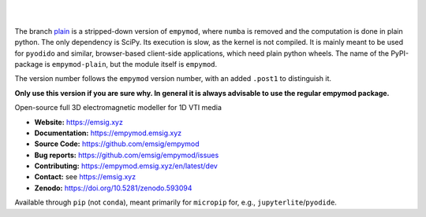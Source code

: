 .. image:: https://raw.github.com/emsig/logos/main/empymod/empymod-logo.png
   :target: https://emsig.xyz
   :alt: empymod logo

|

.. image:: https://img.shields.io/pypi/v/empymod-plain.svg
   :target: https://pypi.python.org/pypi/empymod-plain/
   :alt: PyPI
.. image:: https://img.shields.io/badge/python-3.7+-blue.svg
   :target: https://www.python.org/downloads/
   :alt: Supported Python Versions
.. image:: https://img.shields.io/badge/platform-linux,win,osx-blue.svg
   :target: https://anaconda.org/conda-forge/empymod/
   :alt: Linux, Windows, OSX

|


The branch `plain <https://github.com/emsig/empymod/tree/plain>`_ is a
stripped-down version of ``empymod``, where ``numba`` is removed and the
computation is done in plain python. The only dependency is SciPy. Its
execution is slow, as the kernel is not compiled. It is mainly meant to be used
for ``pyodido`` and similar, browser-based client-side applications, which need
plain python wheels. The name of the PyPI-package is ``empymod-plain``, but the
module itself is ``empymod``.

The version number follows the ``empymod`` version number, with an added
``.post1`` to distinguish it.

**Only use this version if you are sure why. In general it is always advisable
to use the regular empymod package.**

Open-source full 3D electromagnetic modeller for 1D VTI media

- **Website:** https://emsig.xyz
- **Documentation:** https://empymod.emsig.xyz
- **Source Code:** https://github.com/emsig/empymod
- **Bug reports:** https://github.com/emsig/empymod/issues
- **Contributing:** https://empymod.emsig.xyz/en/latest/dev
- **Contact:** see https://emsig.xyz
- **Zenodo:** https://doi.org/10.5281/zenodo.593094


Available through ``pip`` (not ``conda``), meant primarily for ``micropip``
for, e.g., ``jupyterlite``/``pyodide``.
